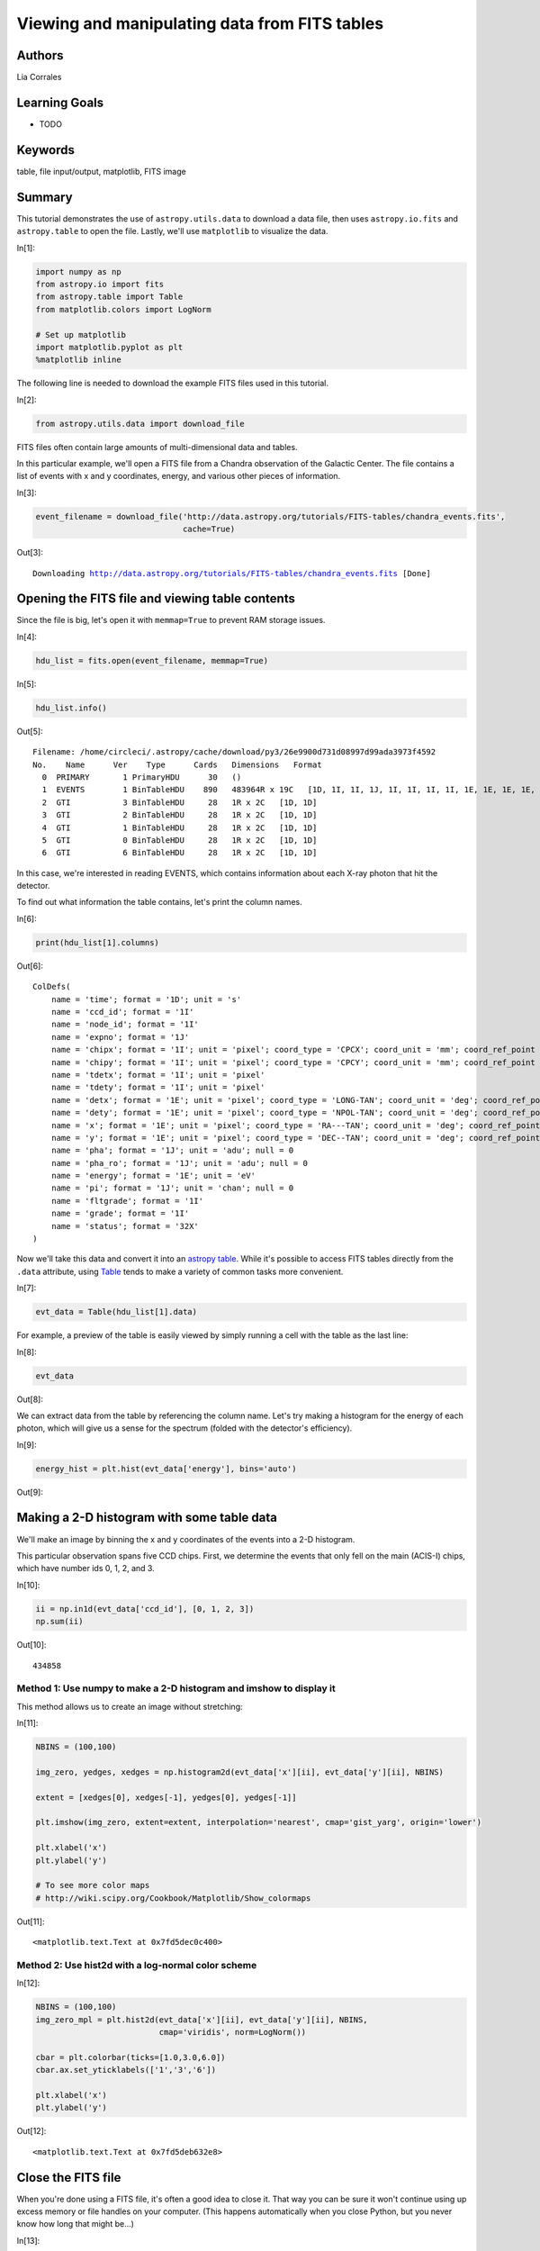 .. meta::
    :keywords: filterTutorials, filterTable, filterFileInputOutput, filterMatplotlib, filterFitsImage






.. raw:: html

    <a href="../_static/FITS-tables/FITS-tables.ipynb"><button id="download">Download tutorial notebook</button></a>
    <a href="https://beta.mybinder.org/v2/gh/astropy/astropy-tutorials/master?filepath=/tutorials/notebooks/FITS-tables/FITS-tables.ipynb"><button id="binder">Interactive tutorial notebook</button></a>

    <div id="spacer"></div>

.. role:: inputnumrole
.. role:: outputnumrole

.. _FITS-tables:

Viewing and manipulating data from FITS tables
==============================================

Authors
-------

Lia Corrales

Learning Goals
--------------

-  TODO

Keywords
--------

table, file input/output, matplotlib, FITS image

Summary
-------

This tutorial demonstrates the use of ``astropy.utils.data`` to download
a data file, then uses ``astropy.io.fits`` and ``astropy.table`` to open
the file. Lastly, we'll use ``matplotlib`` to visualize the data.


:inputnumrole:`In[1]:`


.. code:: python

    import numpy as np
    from astropy.io import fits
    from astropy.table import Table
    from matplotlib.colors import LogNorm
    
    # Set up matplotlib
    import matplotlib.pyplot as plt
    %matplotlib inline

The following line is needed to download the example FITS files used in
this tutorial.


:inputnumrole:`In[2]:`


.. code:: python

    from astropy.utils.data import download_file

FITS files often contain large amounts of multi-dimensional data and
tables.

In this particular example, we'll open a FITS file from a Chandra
observation of the Galactic Center. The file contains a list of events
with x and y coordinates, energy, and various other pieces of
information.


:inputnumrole:`In[3]:`


.. code:: python

    event_filename = download_file('http://data.astropy.org/tutorials/FITS-tables/chandra_events.fits', 
                                   cache=True)


:outputnumrole:`Out[3]:`


.. parsed-literal::

    Downloading http://data.astropy.org/tutorials/FITS-tables/chandra_events.fits [Done]


Opening the FITS file and viewing table contents
------------------------------------------------

Since the file is big, let's open it with ``memmap=True`` to prevent RAM
storage issues.


:inputnumrole:`In[4]:`


.. code:: python

    hdu_list = fits.open(event_filename, memmap=True)


:inputnumrole:`In[5]:`


.. code:: python

    hdu_list.info()


:outputnumrole:`Out[5]:`


.. parsed-literal::

    Filename: /home/circleci/.astropy/cache/download/py3/26e9900d731d08997d99ada3973f4592
    No.    Name      Ver    Type      Cards   Dimensions   Format
      0  PRIMARY       1 PrimaryHDU      30   ()      
      1  EVENTS        1 BinTableHDU    890   483964R x 19C   [1D, 1I, 1I, 1J, 1I, 1I, 1I, 1I, 1E, 1E, 1E, 1E, 1J, 1J, 1E, 1J, 1I, 1I, 32X]   
      2  GTI           3 BinTableHDU     28   1R x 2C   [1D, 1D]   
      3  GTI           2 BinTableHDU     28   1R x 2C   [1D, 1D]   
      4  GTI           1 BinTableHDU     28   1R x 2C   [1D, 1D]   
      5  GTI           0 BinTableHDU     28   1R x 2C   [1D, 1D]   
      6  GTI           6 BinTableHDU     28   1R x 2C   [1D, 1D]   


In this case, we're interested in reading EVENTS, which contains
information about each X-ray photon that hit the detector.

To find out what information the table contains, let's print the column
names.


:inputnumrole:`In[6]:`


.. code:: python

    print(hdu_list[1].columns)


:outputnumrole:`Out[6]:`


.. parsed-literal::

    ColDefs(
        name = 'time'; format = '1D'; unit = 's'
        name = 'ccd_id'; format = '1I'
        name = 'node_id'; format = '1I'
        name = 'expno'; format = '1J'
        name = 'chipx'; format = '1I'; unit = 'pixel'; coord_type = 'CPCX'; coord_unit = 'mm'; coord_ref_point = 0.5; coord_ref_value = 0.0; coord_inc = 0.023987
        name = 'chipy'; format = '1I'; unit = 'pixel'; coord_type = 'CPCY'; coord_unit = 'mm'; coord_ref_point = 0.5; coord_ref_value = 0.0; coord_inc = 0.023987
        name = 'tdetx'; format = '1I'; unit = 'pixel'
        name = 'tdety'; format = '1I'; unit = 'pixel'
        name = 'detx'; format = '1E'; unit = 'pixel'; coord_type = 'LONG-TAN'; coord_unit = 'deg'; coord_ref_point = 4096.5; coord_ref_value = 0.0; coord_inc = 0.00013666666666667
        name = 'dety'; format = '1E'; unit = 'pixel'; coord_type = 'NPOL-TAN'; coord_unit = 'deg'; coord_ref_point = 4096.5; coord_ref_value = 0.0; coord_inc = 0.00013666666666667
        name = 'x'; format = '1E'; unit = 'pixel'; coord_type = 'RA---TAN'; coord_unit = 'deg'; coord_ref_point = 4096.5; coord_ref_value = 266.41519201128; coord_inc = -0.00013666666666667
        name = 'y'; format = '1E'; unit = 'pixel'; coord_type = 'DEC--TAN'; coord_unit = 'deg'; coord_ref_point = 4096.5; coord_ref_value = -29.012248288366; coord_inc = 0.00013666666666667
        name = 'pha'; format = '1J'; unit = 'adu'; null = 0
        name = 'pha_ro'; format = '1J'; unit = 'adu'; null = 0
        name = 'energy'; format = '1E'; unit = 'eV'
        name = 'pi'; format = '1J'; unit = 'chan'; null = 0
        name = 'fltgrade'; format = '1I'
        name = 'grade'; format = '1I'
        name = 'status'; format = '32X'
    )


Now we'll take this data and convert it into an `astropy
table <http://docs.astropy.org/en/stable/table/>`__. While it's possible
to access FITS tables directly from the ``.data`` attribute, using
`Table <http://docs.astropy.org/en/stable/api/astropy.table.Table.html#astropy.table.Table>`__
tends to make a variety of common tasks more convenient.


:inputnumrole:`In[7]:`


.. code:: python

    evt_data = Table(hdu_list[1].data)

For example, a preview of the table is easily viewed by simply running a
cell with the table as the last line:


:inputnumrole:`In[8]:`


.. code:: python

    evt_data


:outputnumrole:`Out[8]:`




.. raw:: html

    <i>Table length=483964</i>
    <table id="table140556662068000" class="table-striped table-bordered table-condensed">
    <thead><tr><th>time</th><th>ccd_id</th><th>node_id</th><th>expno</th><th>chipx</th><th>chipy</th><th>tdetx</th><th>tdety</th><th>detx</th><th>dety</th><th>x</th><th>y</th><th>pha</th><th>pha_ro</th><th>energy</th><th>pi</th><th>fltgrade</th><th>grade</th><th>status [32]</th></tr></thead>
    <thead><tr><th>float64</th><th>int16</th><th>int16</th><th>int32</th><th>int16</th><th>int16</th><th>int16</th><th>int16</th><th>float32</th><th>float32</th><th>float32</th><th>float32</th><th>int32</th><th>int32</th><th>float32</th><th>int32</th><th>int16</th><th>int16</th><th>bool</th></tr></thead>
    <tr><td>238623220.9093583</td><td>3</td><td>3</td><td>68</td><td>920</td><td>8</td><td>5124</td><td>3981</td><td>5095.641</td><td>4138.995</td><td>4168.0723</td><td>5087.772</td><td>3548</td><td>3534</td><td>13874.715</td><td>951</td><td>16</td><td>4</td><td>False .. False</td></tr>
    <tr><td>238623220.9093583</td><td>3</td><td>1</td><td>68</td><td>437</td><td>237</td><td>4895</td><td>3498</td><td>4865.567</td><td>4621.1826</td><td>3662.1968</td><td>4915.9336</td><td>667</td><td>629</td><td>2621.1938</td><td>180</td><td>64</td><td>2</td><td>False .. False</td></tr>
    <tr><td>238623220.9093583</td><td>3</td><td>2</td><td>68</td><td>719</td><td>289</td><td>4843</td><td>3780</td><td>4814.835</td><td>4340.254</td><td>3935.2207</td><td>4832.552</td><td>3033</td><td>2875</td><td>12119.018</td><td>831</td><td>8</td><td>3</td><td>False .. False</td></tr>
    <tr><td>238623220.9093583</td><td>3</td><td>0</td><td>68</td><td>103</td><td>295</td><td>4837</td><td>3164</td><td>4807.3643</td><td>4954.385</td><td>3324.4644</td><td>4897.2754</td><td>831</td><td>773</td><td>3253.0364</td><td>223</td><td>0</td><td>0</td><td>False .. False</td></tr>
    <tr><td>238623220.9093583</td><td>3</td><td>1</td><td>68</td><td>498</td><td>314</td><td>4818</td><td>3559</td><td>4788.987</td><td>4560.3276</td><td>3713.6343</td><td>4832.735</td><td>3612</td><td>3439</td><td>14214.382</td><td>974</td><td>64</td><td>2</td><td>False .. False</td></tr>
    <tr><td>238623220.9093583</td><td>3</td><td>3</td><td>68</td><td>791</td><td>469</td><td>4663</td><td>3852</td><td>4635.4526</td><td>4268.053</td><td>3985.8496</td><td>4645.93</td><td>500</td><td>438</td><td>1952.7239</td><td>134</td><td>0</td><td>0</td><td>False .. False</td></tr>
    <tr><td>238623220.9093583</td><td>3</td><td>3</td><td>68</td><td>894</td><td>839</td><td>4293</td><td>3955</td><td>4266.642</td><td>4165.3203</td><td>4044.5469</td><td>4267.605</td><td>835</td><td>713</td><td>3267.5334</td><td>224</td><td>0</td><td>0</td><td>False .. False</td></tr>
    <tr><td>238623220.9093583</td><td>3</td><td>3</td><td>68</td><td>857</td><td>941</td><td>4191</td><td>3918</td><td>4164.815</td><td>4202.2256</td><td>3995.9353</td><td>4170.818</td><td>975</td><td>804</td><td>3817.0366</td><td>262</td><td>0</td><td>0</td><td>False .. False</td></tr>
    <tr><td>238623220.9093583</td><td>3</td><td>3</td><td>68</td><td>910</td><td>959</td><td>4173</td><td>3971</td><td>4146.9937</td><td>4149.364</td><td>4046.3376</td><td>4146.9106</td><td>576</td><td>446</td><td>2252.7295</td><td>155</td><td>0</td><td>0</td><td>False .. False</td></tr>
    <tr><td>238623220.9093583</td><td>3</td><td>3</td><td>68</td><td>961</td><td>962</td><td>4170</td><td>4022</td><td>4144.1284</td><td>4098.4976</td><td>4096.515</td><td>4138.09</td><td>1572</td><td>1354</td><td>6154.1094</td><td>422</td><td>0</td><td>0</td><td>False .. False</td></tr>
    <tr><td>...</td><td>...</td><td>...</td><td>...</td><td>...</td><td>...</td><td>...</td><td>...</td><td>...</td><td>...</td><td>...</td><td>...</td><td>...</td><td>...</td><td>...</td><td>...</td><td>...</td><td>...</td><td>...</td></tr>
    <tr><td>238672393.54971933</td><td>1</td><td>3</td><td>15723</td><td>933</td><td>199</td><td>4933</td><td>5040</td><td>4902.907</td><td>3082.4956</td><td>5212.4995</td><td>4766.2295</td><td>1222</td><td>1181</td><td>4819.8286</td><td>331</td><td>0</td><td>0</td><td>False .. False</td></tr>
    <tr><td>238672393.54971933</td><td>1</td><td>2</td><td>15723</td><td>596</td><td>412</td><td>4720</td><td>4703</td><td>4691.51</td><td>3418.9893</td><td>4853.5117</td><td>4595.8037</td><td>3142</td><td>3020</td><td>12536.866</td><td>859</td><td>10</td><td>6</td><td>False .. False</td></tr>
    <tr><td>238672393.54971933</td><td>1</td><td>3</td><td>15723</td><td>1000</td><td>608</td><td>4524</td><td>5107</td><td>4494.713</td><td>3015.7185</td><td>5230.886</td><td>4353.018</td><td>658</td><td>585</td><td>2599.5652</td><td>179</td><td>0</td><td>0</td><td>False .. False</td></tr>
    <tr><td>238672393.54971933</td><td>1</td><td>1</td><td>15723</td><td>270</td><td>917</td><td>4215</td><td>4377</td><td>4188.3325</td><td>3743.5957</td><td>4472.07</td><td>4134.221</td><td>3861</td><td>3463</td><td>15535.768</td><td>1024</td><td>16</td><td>4</td><td>False .. False</td></tr>
    <tr><td>238672393.54971933</td><td>1</td><td>0</td><td>15723</td><td>232</td><td>988</td><td>4144</td><td>4339</td><td>4117.6147</td><td>3781.8774</td><td>4425.75</td><td>4068.4873</td><td>1680</td><td>1499</td><td>6653.0815</td><td>456</td><td>0</td><td>0</td><td>False .. False</td></tr>
    <tr><td>238672393.59075934</td><td>0</td><td>1</td><td>15723</td><td>366</td><td>103</td><td>3164</td><td>4766</td><td>3140.9048</td><td>3356.3208</td><td>4733.6816</td><td>3048.5664</td><td>3621</td><td>3602</td><td>14362.482</td><td>984</td><td>0</td><td>0</td><td>False .. False</td></tr>
    <tr><td>238672393.59075934</td><td>0</td><td>3</td><td>15723</td><td>937</td><td>646</td><td>3707</td><td>4195</td><td>3681.2122</td><td>3925.5452</td><td>4231.8354</td><td>3651.9724</td><td>3717</td><td>3486</td><td>14653.954</td><td>1004</td><td>8</td><td>3</td><td>False .. False</td></tr>
    <tr><td>238672393.59075934</td><td>0</td><td>1</td><td>15723</td><td>406</td><td>687</td><td>3748</td><td>4726</td><td>3723.4014</td><td>3396.252</td><td>4762.421</td><td>3631.7224</td><td>1676</td><td>1536</td><td>6652.827</td><td>456</td><td>0</td><td>0</td><td>False .. False</td></tr>
    <tr><td>238672393.59075934</td><td>0</td><td>1</td><td>15723</td><td>354</td><td>870</td><td>3931</td><td>4778</td><td>3906.07</td><td>3344.775</td><td>4834.99</td><td>3807.0835</td><td>2436</td><td>2165</td><td>9672.882</td><td>663</td><td>16</td><td>4</td><td>False .. False</td></tr>
    <tr><td>238672393.63179934</td><td>6</td><td>1</td><td>15723</td><td>384</td><td>821</td><td>3259</td><td>2523</td><td>3230.9204</td><td>5596.8496</td><td>2519.2202</td><td>3401.0327</td><td>491</td><td>356</td><td>1875.9359</td><td>129</td><td>0</td><td>0</td><td>False .. False</td></tr>
    </table>



We can extract data from the table by referencing the column name. Let's
try making a histogram for the energy of each photon, which will give us
a sense for the spectrum (folded with the detector's efficiency).


:inputnumrole:`In[9]:`


.. code:: python

    energy_hist = plt.hist(evt_data['energy'], bins='auto')


:outputnumrole:`Out[9]:`



.. image:: nboutput/FITS-tables_18_0.png



Making a 2-D histogram with some table data
-------------------------------------------

We'll make an image by binning the x and y coordinates of the events
into a 2-D histogram.

This particular observation spans five CCD chips. First, we determine
the events that only fell on the main (ACIS-I) chips, which have number
ids 0, 1, 2, and 3.


:inputnumrole:`In[10]:`


.. code:: python

    ii = np.in1d(evt_data['ccd_id'], [0, 1, 2, 3])
    np.sum(ii)


:outputnumrole:`Out[10]:`




.. parsed-literal::

    434858



Method 1: Use numpy to make a 2-D histogram and imshow to display it
~~~~~~~~~~~~~~~~~~~~~~~~~~~~~~~~~~~~~~~~~~~~~~~~~~~~~~~~~~~~~~~~~~~~

This method allows us to create an image without stretching:


:inputnumrole:`In[11]:`


.. code:: python

    NBINS = (100,100)
    
    img_zero, yedges, xedges = np.histogram2d(evt_data['x'][ii], evt_data['y'][ii], NBINS)
    
    extent = [xedges[0], xedges[-1], yedges[0], yedges[-1]]
    
    plt.imshow(img_zero, extent=extent, interpolation='nearest', cmap='gist_yarg', origin='lower')
    
    plt.xlabel('x')
    plt.ylabel('y')
    
    # To see more color maps
    # http://wiki.scipy.org/Cookbook/Matplotlib/Show_colormaps


:outputnumrole:`Out[11]:`




.. parsed-literal::

    <matplotlib.text.Text at 0x7fd5dec0c400>




.. image:: nboutput/FITS-tables_25_1.png



Method 2: Use hist2d with a log-normal color scheme
~~~~~~~~~~~~~~~~~~~~~~~~~~~~~~~~~~~~~~~~~~~~~~~~~~~


:inputnumrole:`In[12]:`


.. code:: python

    NBINS = (100,100)
    img_zero_mpl = plt.hist2d(evt_data['x'][ii], evt_data['y'][ii], NBINS, 
                              cmap='viridis', norm=LogNorm())
    
    cbar = plt.colorbar(ticks=[1.0,3.0,6.0])
    cbar.ax.set_yticklabels(['1','3','6'])
    
    plt.xlabel('x')
    plt.ylabel('y')


:outputnumrole:`Out[12]:`




.. parsed-literal::

    <matplotlib.text.Text at 0x7fd5deb632e8>




.. image:: nboutput/FITS-tables_27_1.png



Close the FITS file
-------------------

When you're done using a FITS file, it's often a good idea to close it.
That way you can be sure it won't continue using up excess memory or
file handles on your computer. (This happens automatically when you
close Python, but you never know how long that might be...)


:inputnumrole:`In[13]:`


.. code:: python

    hdu_list.close()

Exercises
---------

Make a scatter plot of the same data you histogrammed above. The
`plt.scatter <http://matplotlib.org/api/pyplot_api.html#matplotlib.pyplot.scatter>`__
function is your friend for this. What are the pros and cons of doing it
this way?


:inputnumrole:`In[None]:`



Try the same with the
`plt.hexbin <http://matplotlib.org/api/pyplot_api.html#matplotlib.pyplot.hexbin>`__
plotting function. Which do you think looks better for this kind of
data?


:inputnumrole:`In[None]:`



Choose an energy range to make a slice of the FITS table, then plot it.
How does the image change with different energy ranges?


:inputnumrole:`In[None]:`




.. raw:: html

    <div id="spacer"></div>

    <a href="../_static//.ipynb"><button id="download">Download tutorial notebook</button></a>
    <a href="https://beta.mybinder.org/v2/gh/astropy/astropy-tutorials/master?filepath=/tutorials/notebooks//.ipynb"><button id="binder">Interactive tutorial notebook</button></a>

